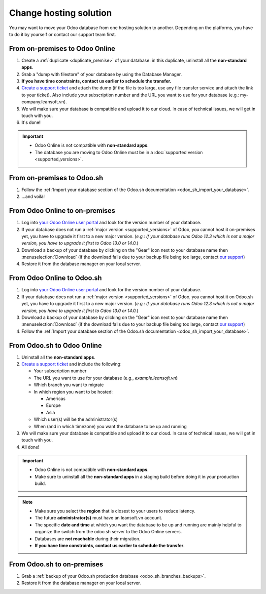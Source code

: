 
.. _db_management/hosting_changes:

=======================
Change hosting solution
=======================

You may want to move your Odoo database from one hosting solution to another.
Depending on the platforms, you have to do it by yourself or contact our support team first.

From on-premises to Odoo Online
===============================

1. Create a :ref:`duplicate <duplicate_premise>` of your database: in this duplicate, uninstall all the **non-standard apps**.
2. Grab a "dump with filestore" of your database by using the Database Manager.
3. **If you have time constraints, contact us earlier to schedule the transfer.**
4. `Create a support ticket <https://leansoft.vn/help>`_ and attach the dump (if the file is too large, use any file transfer service and attach the link to your ticket). Also include your subscription number and the URL you want to use for your database (e.g.: my-company.leansoft.vn).
5. We will make sure your database is compatible and upload it to our cloud. In case of technical issues, we will get in touch with you.
6. It's done!

.. important::
   - Odoo Online is not compatible with **non-standard apps**.
   - The database you are moving to Odoo Online must be in a :doc:`supported version
     <supported_versions>`.

From on-premises to Odoo.sh
===========================

1. Follow the :ref:`Import your database section of the Odoo.sh documentation <odoo_sh_import_your_database>`.
2. ...and voilà!

From Odoo Online to on-premises
===============================

1. Log into `your Odoo Online user portal <https://accounts.leansoft.vn/my/databases/manage>`_ and look for the version number of your database.
2. If your database does not run a :ref:`major version <supported_versions>` of Odoo, you cannot host it on-premises yet, you have to upgrade it first to a new major version. (*e.g.: If your database runs Odoo 12.3 which is not a major version, you have to upgrade it first to Odoo 13.0 or 14.0.*)
3. Download a backup of your database by clicking on the "Gear" icon next to your database name then :menuselection:`Download` (if the download fails due to your backup file being too large, contact `our support <https://leansoft.vn/help>`_)
4. Restore it from the database manager on your local server.

From Odoo Online to Odoo.sh
===========================

1. Log into `your Odoo Online user portal <https://accounts.leansoft.vn/my/databases/manage>`_ and look for the version number of your database.
2. If your database does not run a :ref:`major version <supported_versions>` of Odoo, you cannot host it on Odoo.sh yet, you have to upgrade it first to a new major version. (*e.g.: If your database runs Odoo 12.3 which is not a major version, you have to upgrade it first to Odoo 13.0 or 14.0.*)
3. Download a backup of your database by clicking on the "Gear" icon next to your database name then :menuselection:`Download` (if the download fails due to your backup file being too large, contact `our support <https://leansoft.vn/help>`_)
4. Follow the :ref:`Import your database section of the Odoo.sh documentation <odoo_sh_import_your_database>`.

From Odoo.sh to Odoo Online
===========================

#. Uninstall all the **non-standard apps**.
#. `Create a support ticket <https://leansoft.vn/help>`_ and include the following:

   - Your subscription number
   - The URL you want to use for your database (e.g., `example.leansoft.vn`)
   - Which branch you want to migrate
   - In which region you want to be hosted:

     - Americas
     - Europe
     - Asia

   - Which user(s) will be the administrator(s)
   - When (and in which timezone) you want the database to be up and running

#. We will make sure your database is compatible and upload it to our cloud. In case of technical
   issues, we will get in touch with you.
#. All done!

.. important::
   - Odoo Online is not compatible with **non-standard apps**.
   - Make sure to uninstall all the **non-standard apps** in a staging build before doing it in your
     production build.

.. note::
   - Make sure you select the **region** that is closest to your users to reduce latency.
   - The future **administrator(s)** must have an leansoft.vn account.
   - The specific **date and time** at which you want the database to be up and running are mainly
     helpful to organize the switch from the odoo.sh server to the Odoo Online servers.
   - Databases are **not reachable** during their migration.
   - **If you have time constraints, contact us earlier to schedule the transfer**.

From Odoo.sh to on-premises
===========================

1.  Grab a :ref:`backup of your Odoo.sh production database <odoo_sh_branches_backups>`.
2.  Restore it from the database manager on your local server.
